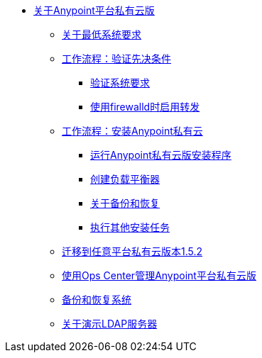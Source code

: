//任意平台私有云版TOC文件

*  link:/anypoint-private-cloud/v/1.5/[关于Anypoint平台私有云版]
**  link:/anypoint-private-cloud/v/1.5/system-requirements[关于最低系统要求]
**  link:/anypoint-private-cloud/v/1.5/prereq-workflow[工作流程：验证先决条件]
***  link:/anypoint-private-cloud/v/1.5/prereq-verify[验证系统要求]
***  link:/anypoint-private-cloud/v/1.5/prereq-firewalld-forwarding[使用firewalld时启用转发]
**  link:/anypoint-private-cloud/v/1.5/install-workflow[工作流程：安装Anypoint私有云]
***  link:/anypoint-private-cloud/v/1.5/install-installer[运行Anypoint私有云版安装程序]
***  link:/anypoint-private-cloud/v/1.5/install-create-lb[创建负载平衡器]
***  link:backup-and-disaster-recovery[关于备份和恢复]
***  link:/anypoint-private-cloud/v/1.5/install-add-tasks[执行其他安装任务]
**  link:/anypoint-private-cloud/v/1.5/upgrade[迁移到任意平台私有云版本1.5.2]
**  link:/anypoint-private-cloud/v/1.5/managing-via-the-ops-center[使用Ops Center管理Anypoint平台私有云版]
**  link:/anypoint-private-cloud/v/1.5/backup-and-disaster-recovery[备份和恢复系统]
**  link:/anypoint-private-cloud/v/1.5/demo-ldap-server[关于演示LDAP服务器]
